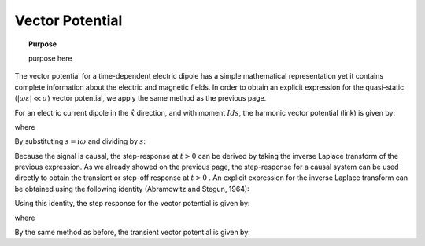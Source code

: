 .. _time_domain_electric_dipole_vector_potential:

Vector Potential
================

.. topic:: Purpose

    purpose here


The vector potential for a time-dependent electric dipole has a simple mathematical representation yet it contains complete information about the electric and magnetic fields.
In order to obtain an explicit expression for the quasi-static (:math:`|\omega \varepsilon | \ll \sigma`) vector potential, we apply the same method as the previous page.

For an electric current dipole in the :math:`\hat x` direction, and with moment :math:`Ids`, the harmonic vector potential (link) is given by:

.. math::
	{\bf A} = \frac{Ids}{4\pi r}e^{-ikr} \hat x
	:label: harmonic_vector_potential

where

.. math::
	k = \big ( - i \omega \mu \sigma \big )^{1/2}
	:label: wave_number_quasi-static


By substituting :math:`s = i\omega` and dividing by :math:`s`:

.. math::
	\frac{{\bf A}(s)}{s} = \frac{Ids}{4 \pi r} \frac{e^{- \sqrt{s \mu\sigma r^2}}}{s} \hat x
	:label: vector_potential_Laplace


Because the signal is causal, the step-response at :math:`t>0` can be derived by taking the inverse Laplace transform of the previous expression.
As we already showed on the previous page, the step-response for a causal system can be used directly to obtain the transient or step-off response at :math:`t>0` .
An explicit expression for the inverse Laplace transform can be obtained using the following identity (Abramowitz and Stegun, 1964):


.. math::
	L^{-1} \Bigg [ \frac{e^{-\alpha \sqrt{s}}}{s} \Bigg ] = \textrm{erfc} \Bigg ( \frac{\alpha}{2 \sqrt{t}} \Bigg ) \; \; \; \textrm{for} \; \; \; \alpha \geq 0
	:label: Laplace_identity_4
	

Using this identity, the step response for the vector potential is given by:


.. math::
	L^{-1} \Bigg [ \frac{{\bf A}(s)}{s} \Bigg ] = \frac{Ids}{4 \pi r} \textrm{erfc} (\theta r) \hat x
	:label: vector_potential_step


where

.. math::
	\theta = \Bigg ( \frac{\mu \sigma}{4t} \Bigg )^{1/2}
	:label: theta_vector_potential


By the same method as before, the transient vector potential is given by:

.. math::
	{\bf a}(t) = \frac{Ids}{4 \pi r} \textrm{erf} (\theta r) \hat x
	:label: vector_potential_step_off
 








